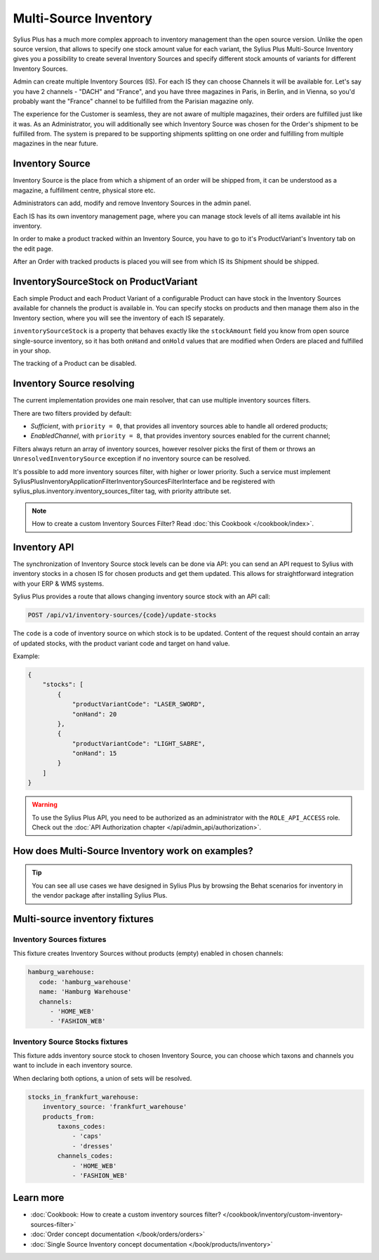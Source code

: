 .. rst-class:: plus-doc

Multi-Source Inventory
======================

Sylius Plus has a much more complex approach to inventory management than the open source version. Unlike the open source
version, that allows to specify one stock amount value for each variant, the Sylius Plus Multi-Source Inventory gives you
a possibility to create several Inventory Sources and specify different stock amounts of variants for different Inventory Sources.

Admin can create multiple Inventory Sources (IS). For each IS they can choose Channels it will be available for.
Let's say you have 2 channels - "DACH" and "France", and you have three magazines in Paris, in Berlin, and in Vienna,
so you'd probably want the "France" channel to be fulfilled from the Parisian magazine only.

The experience for the Customer is seamless, they are not aware of multiple magazines, their orders are fulfilled just
like it was. As an Administrator, you will additionally see which Inventory Source was chosen for the Order's shipment
to be fulfilled from. The system is prepared to be supporting shipments splitting on one order and fulfilling from multiple
magazines in the near future.

Inventory Source
----------------

Inventory Source is the place from which a shipment of an order will be shipped from, it can be understood as a magazine,
a fulfillment centre, physical store etc.

Administrators can add, modify and remove Inventory Sources in the admin panel.

.. image:: ../../_images/sylius_plus/inventory_sources_index.png
   :align: center

Each IS has its own inventory management page, where you can manage stock levels of all items available int his inventory.

.. image:: ../../_images/sylius_plus/inventory_source_stock_management.png
   :align: center

In order to make a product tracked within an Inventory Source, you have to go to it's ProductVariant's Inventory tab on the edit page.

.. image:: ../../_images/sylius_plus/product_variant_stock_management.png
   :align: center

After an Order with tracked products is placed you will see from which IS its Shipment should be shipped.

.. image:: ../../_images/sylius_plus/inventory_source_shipment.png
   :align: center

InventorySourceStock on ProductVariant
--------------------------------------

Each simple Product and each Product Variant of a configurable Product can have stock in the Inventory Sources available
for channels the product is available in. You can specify stocks on products and then manage them also in the Inventory section,
where you will see the inventory of each IS separately.

``inventorySourceStock`` is a property that behaves exactly like the ``stockAmount`` field you know from open source single-source
inventory, so it has both ``onHand`` and ``onHold`` values that are modified when Orders are placed and fulfilled in your shop.

The tracking of a Product can be disabled.

Inventory Source resolving
--------------------------

The current implementation provides one main resolver, that can use multiple inventory sources filters.

There are two filters provided by default:

* *Sufficient*, with ``priority = 0``, that provides all inventory sources able to handle all ordered products;
* *EnabledChannel*, with ``priority = 8``, that provides inventory sources enabled for the current channel;

Filters always return an array of inventory sources, however resolver picks the first of them or throws an
``UnresolvedInventorySource`` exception if no inventory source can be resolved.

It's possible to add more inventory sources filter, with higher or lower priority. Such a service must implement Sylius\Plus\Inventory\Application\Filter\InventorySourcesFilterInterface and be registered with sylius_plus.inventory.inventory_sources_filter tag, with priority attribute set.

.. note::

   How to create a custom Inventory Sources Filter? Read :doc:`this Cookbook </cookbook/index>`.

Inventory API
-------------

The synchronization of Inventory Source stock levels can be done via API: you can send an API request to Sylius with
inventory stocks in a chosen IS for chosen products and get them updated. This allows for straightforward integration
with your ERP & WMS systems.

Sylius Plus provides a route that allows changing inventory source stock with an API call:

.. code-block:: bash

   POST /api/v1/inventory-sources/{code}/update-stocks

The ``code`` is a code of inventory source on which stock is to be updated. Content of the request should contain an array
of updated stocks, with the product variant code and target on hand value.

Example:

.. code-block:: json

   {
       "stocks": [
           {
               "productVariantCode": "LASER_SWORD",
               "onHand": 20
           },
           {
               "productVariantCode": "LIGHT_SABRE",
               "onHand": 15
           }
       ]
   }

.. warning::

   To use the Sylius Plus API, you need to be authorized as an administrator with the ``ROLE_API_ACCESS`` role.
   Check out the :doc:`API Authorization chapter </api/admin_api/authorization>`.

How does Multi-Source Inventory work on examples?
-------------------------------------------------

.. tip::

   You can see all use cases we have designed in Sylius Plus by browsing the Behat scenarios for inventory in the vendor package
   after installing Sylius Plus.

Multi-source inventory fixtures
-------------------------------

Inventory Sources fixtures
''''''''''''''''''''''''''

This fixture creates Inventory Sources without products (empty) enabled in chosen channels:

.. code-block:: yaml

   hamburg_warehouse:
      code: 'hamburg_warehouse'
      name: 'Hamburg Warehouse'
      channels:
         - 'HOME_WEB'
         - 'FASHION_WEB'


Inventory Source Stocks fixtures
''''''''''''''''''''''''''''''''

This fixture adds inventory source stock to chosen Inventory Source, you can choose which taxons and channels you want
to include in each inventory source.

When declaring both options, a union of sets will be resolved.

.. code-block:: yaml

   stocks_in_frankfurt_warehouse:
       inventory_source: 'frankfurt_warehouse'
       products_from:
           taxons_codes:
               - 'caps'
               - 'dresses'
           channels_codes:
               - 'HOME_WEB'
               - 'FASHION_WEB'

Learn more
----------

* :doc:`Cookbook: How to create a custom inventory sources filter? </cookbook/inventory/custom-inventory-sources-filter>`
* :doc:`Order concept documentation </book/orders/orders>`
* :doc:`Single Source Inventory concept documentation </book/products/inventory>`

.. image:: ../../_images/sylius_plus/banner.png
   :align: center
   :target: http://sylius.com/plus/?utm_source=docs
